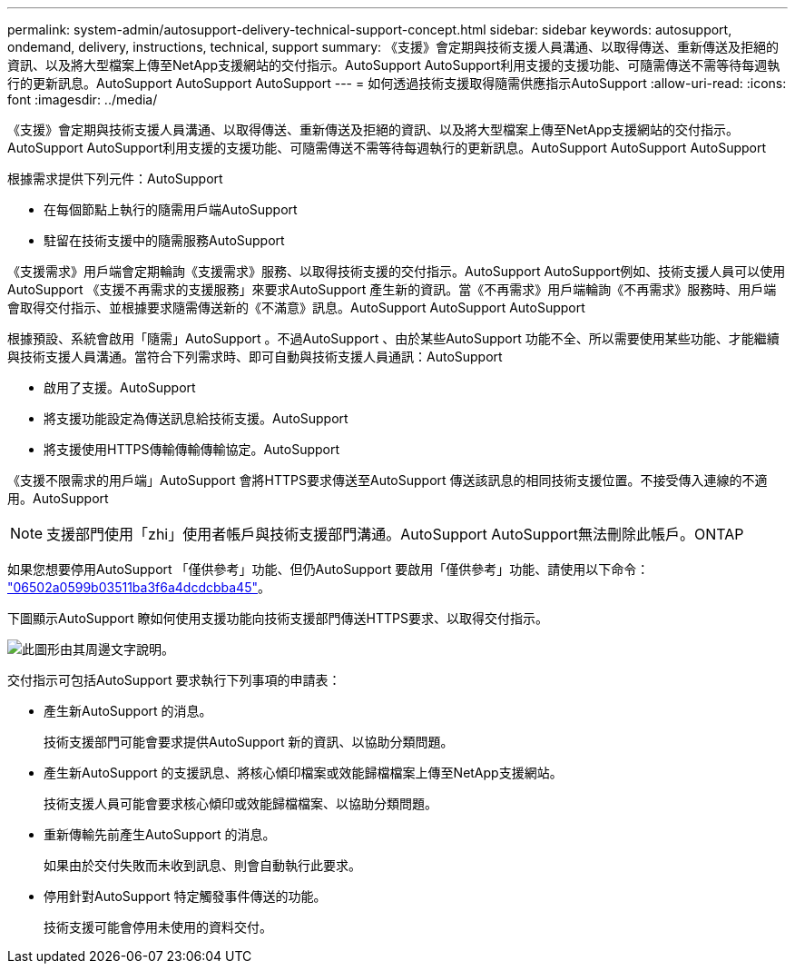 ---
permalink: system-admin/autosupport-delivery-technical-support-concept.html 
sidebar: sidebar 
keywords: autosupport, ondemand, delivery, instructions, technical, support 
summary: 《支援》會定期與技術支援人員溝通、以取得傳送、重新傳送及拒絕的資訊、以及將大型檔案上傳至NetApp支援網站的交付指示。AutoSupport AutoSupport利用支援的支援功能、可隨需傳送不需等待每週執行的更新訊息。AutoSupport AutoSupport AutoSupport 
---
= 如何透過技術支援取得隨需供應指示AutoSupport
:allow-uri-read: 
:icons: font
:imagesdir: ../media/


[role="lead"]
《支援》會定期與技術支援人員溝通、以取得傳送、重新傳送及拒絕的資訊、以及將大型檔案上傳至NetApp支援網站的交付指示。AutoSupport AutoSupport利用支援的支援功能、可隨需傳送不需等待每週執行的更新訊息。AutoSupport AutoSupport AutoSupport

根據需求提供下列元件：AutoSupport

* 在每個節點上執行的隨需用戶端AutoSupport
* 駐留在技術支援中的隨需服務AutoSupport


《支援需求》用戶端會定期輪詢《支援需求》服務、以取得技術支援的交付指示。AutoSupport AutoSupport例如、技術支援人員可以使用AutoSupport 《支援不再需求的支援服務」來要求AutoSupport 產生新的資訊。當《不再需求》用戶端輪詢《不再需求》服務時、用戶端會取得交付指示、並根據要求隨需傳送新的《不滿意》訊息。AutoSupport AutoSupport AutoSupport

根據預設、系統會啟用「隨需」AutoSupport 。不過AutoSupport 、由於某些AutoSupport 功能不全、所以需要使用某些功能、才能繼續與技術支援人員溝通。當符合下列需求時、即可自動與技術支援人員通訊：AutoSupport

* 啟用了支援。AutoSupport
* 將支援功能設定為傳送訊息給技術支援。AutoSupport
* 將支援使用HTTPS傳輸傳輸傳輸協定。AutoSupport


《支援不限需求的用戶端」AutoSupport 會將HTTPS要求傳送至AutoSupport 傳送該訊息的相同技術支援位置。不接受傳入連線的不適用。AutoSupport

[NOTE]
====
支援部門使用「zhi」使用者帳戶與技術支援部門溝通。AutoSupport AutoSupport無法刪除此帳戶。ONTAP

====
如果您想要停用AutoSupport 「僅供參考」功能、但仍AutoSupport 要啟用「僅供參考」功能、請使用以下命令： link:https://docs.netapp.com/us-en/ontap-cli-95/system-node-autosupport-modify.html#parameters["06502a0599b03511ba3f6a4dcdcbba45"]。

下圖顯示AutoSupport 瞭如何使用支援功能向技術支援部門傳送HTTPS要求、以取得交付指示。

image::../media/autosupport-ondemand.gif[此圖形由其周邊文字說明。]

交付指示可包括AutoSupport 要求執行下列事項的申請表：

* 產生新AutoSupport 的消息。
+
技術支援部門可能會要求提供AutoSupport 新的資訊、以協助分類問題。

* 產生新AutoSupport 的支援訊息、將核心傾印檔案或效能歸檔檔案上傳至NetApp支援網站。
+
技術支援人員可能會要求核心傾印或效能歸檔檔案、以協助分類問題。

* 重新傳輸先前產生AutoSupport 的消息。
+
如果由於交付失敗而未收到訊息、則會自動執行此要求。

* 停用針對AutoSupport 特定觸發事件傳送的功能。
+
技術支援可能會停用未使用的資料交付。


